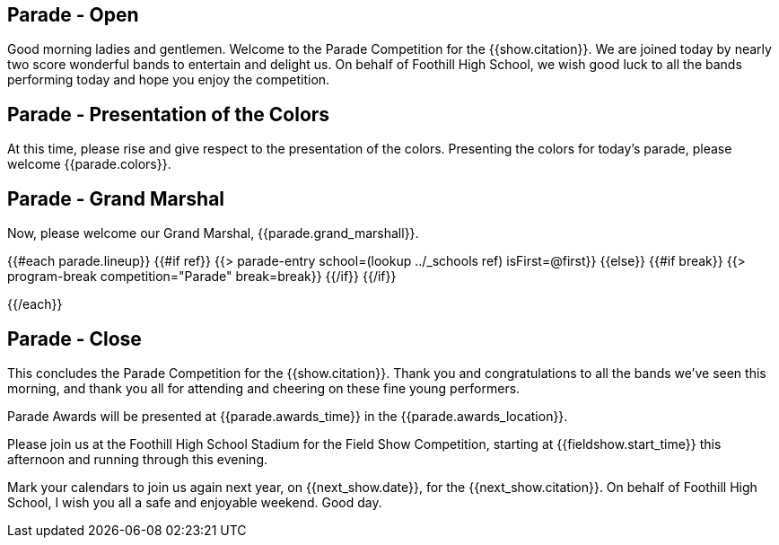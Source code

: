== Parade - Open

Good morning ladies and gentlemen. Welcome to the Parade Competition for the
{{show.citation}}. We are joined today by nearly two score wonderful bands to
entertain and delight us. On behalf of Foothill High School, we wish good
luck to all the bands performing today and hope you enjoy the competition.

<<<

== Parade - Presentation of the Colors

At this time, please rise and give respect to the presentation of the colors.
Presenting the colors for today's parade, please welcome {{parade.colors}}.

<<<

== Parade - Grand Marshal

Now, please welcome our Grand Marshal, {{parade.grand_marshall}}.

<<<

{{#each parade.lineup}}
{{#if ref}}
{{> parade-entry school=(lookup ../_schools ref) isFirst=@first}}
{{else}} {{#if break}}
{{> program-break competition="Parade" break=break}}
{{/if}} {{/if}}

<<<

{{/each}}

== Parade - Close

This concludes the Parade Competition for the {{show.citation}}.
Thank you and congratulations to all the bands we've seen this morning, and
thank you all for attending and cheering on these fine young performers.

Parade Awards will be presented at {{parade.awards_time}} in the {{parade.awards_location}}.

Please join us at the Foothill High School Stadium for the Field Show Competition,
starting at {{fieldshow.start_time}} this afternoon and running through this evening.

Mark your calendars to join us again next year, on {{next_show.date}},
for the {{next_show.citation}}.  On behalf of Foothill High School,
I wish you all a safe and enjoyable weekend. Good day.

<<<

